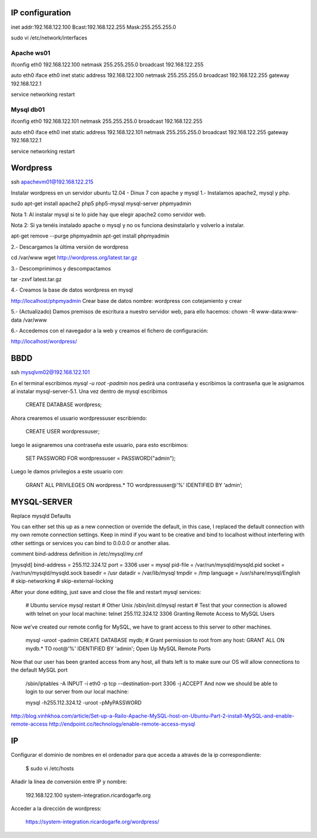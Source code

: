 IP configuration
=================

inet addr:192.168.122.100 Bcast:192.168.122.255 Mask:255.255.255.0

sudo vi /etc/network/interfaces

Apache ws01
------------

ifconfig eth0 192.168.122.100 netmask 255.255.255.0 broadcast 192.168.122.255

auto eth0
iface eth0 inet static
address 192.168.122.100
netmask 255.255.255.0
broadcast 192.168.122.255
gateway 192.168.122.1

service networking restart

Mysql db01
-----------

ifconfig eth0 192.168.122.101 netmask 255.255.255.0 broadcast 192.168.122.255

auto eth0
iface eth0 inet static
address 192.168.122.101
netmask 255.255.255.0
broadcast 192.168.122.255
gateway 192.168.122.1

service networking restart

Wordpress
==========

ssh apachevm01@192.168.122.215

Instalar wordpress en un servidor ubuntu 12.04 - Dinux 7 con apache y mysql
1.- Instalamos apache2, mysql y php. 

sudo apt-get install apache2 php5 php5-mysql mysql-server phpmyadmin

Nota 1: Al instalar mysql si te lo pide hay que elegir apache2 como servidor web.

Nota 2: Si ya tenéis instalado apache o mysql y no os funciona desinstalarlo y volverlo a instalar.

apt-get remove --purge phpmyadmin 
apt-get install phpmyadmin 

2.- Descargamos la última versión de wordpress

cd /var/www
wget http://wordpress.org/latest.tar.gz

3.- Descomprimimos y descompactamos

tar -zxvf  latest.tar.gz

4.- Creamos la base de datos wordpress en mysql

http://localhost/phpmyadmin
Crear base de datos
nombre: wordpress con cotejamiento y crear 

5.- (Actualizado) Damos premisos de escritura a nuestro servidor web, para ello hacemos:
chown -R www-data:www-data /var/www

6.- Accedemos con el navegador a la web y creamos el fichero de configuración:

http://localhost/wordpress/

BBDD
=====

ssh mysqlvm02@192.168.122.101

En el terminal escribimos `mysql -u root -padmin` nos pedirá una contraseña y escribimos la contraseña que le asignamos al instalar mysql-server-5.1. Una vez dentro de mysql escribimos

    CREATE DATABASE wordpress;

Ahora crearemos el usuario wordpressuser escribiendo:

    CREATE USER wordpressuser;

luego le asignaremos una contraseña este usuario, para esto escribimos:

    SET PASSWORD FOR wordpressuser = PASSWORD("admin");

Luego le damos privilegios a este usuario con:

    GRANT ALL PRIVILEGES ON wordpress.* TO wordpressuser@'%' IDENTIFIED BY ‘admin’;

MYSQL-SERVER
=============

Replace mysqld Defaults

You can either set this up as a new connection or override the default, in this case, I replaced the default connection with my own remote connection settings. Keep in mind if you want to be creative and bind to localhost without interfering with other settings or services you can bind to 0.0.0.0 or another alias.

comment bind-address definition in /etc/mysql/my.cnf

[mysqld]
bind-address    = 255.112.324.12
port            = 3306
user		= mysql
pid-file        = /var/run/mysqld/mysqld.pid
socket          = /var/run/mysqld/mysqld.sock
basedir         = /usr
datadir         = /var/lib/mysql
tmpdir          = /tmp
language        = /usr/share/mysql/English
# skip-networking
# skip-external-locking

After your done editing, just save and close the file and restart mysql services:

    # Ubuntu
    service mysql restart
    # Other Unix
    /sbin/init.d/mysql restart
    # Test that your connection is allowed with telnet on your local machine:
    telnet 255.112.324.12 3306
    Granting Remote Access to MySQL Users

Now we’ve created our remote config for MySQL, we have to grant access to this server to other machines.

    mysql -uroot -padmin
    CREATE DATABASE mydb;
    # Grant permission to root from any host:
    GRANT ALL ON mydb.* TO root@'%' IDENTIFIED BY 'admin';
    Open Up MySQL Remote Ports

Now that our user has been granted access from any host, all thats left is to make sure our OS will allow connections to the default MySQL port

    /sbin/iptables -A INPUT -i eth0 -p tcp --destination-port 3306 -j ACCEPT
    And now we should be able to login to our server from our local machine:

    mysql -h255.112.324.12 -uroot -pMyPASSWORD

http://blog.vinhkhoa.com/article/Set-up-a-Railo-Apache-MySQL-host-on-Ubuntu-Part-2-install-MySQL-and-enable-remote-access
http://endpoint.co/technology/enable-remote-access-mysql


IP
===

Configurar el dominio de nombres en el ordenador para que acceda a através de la ip correspondiente:

    $ sudo vi /etc/hosts

Añadir la línea de conversión entre IP y nombre:

    192.168.122.100 system-integration.ricardogarfe.org

Acceder a la dirección de wordpress:

    https://system-integration.ricardogarfe.org/wordpress/


